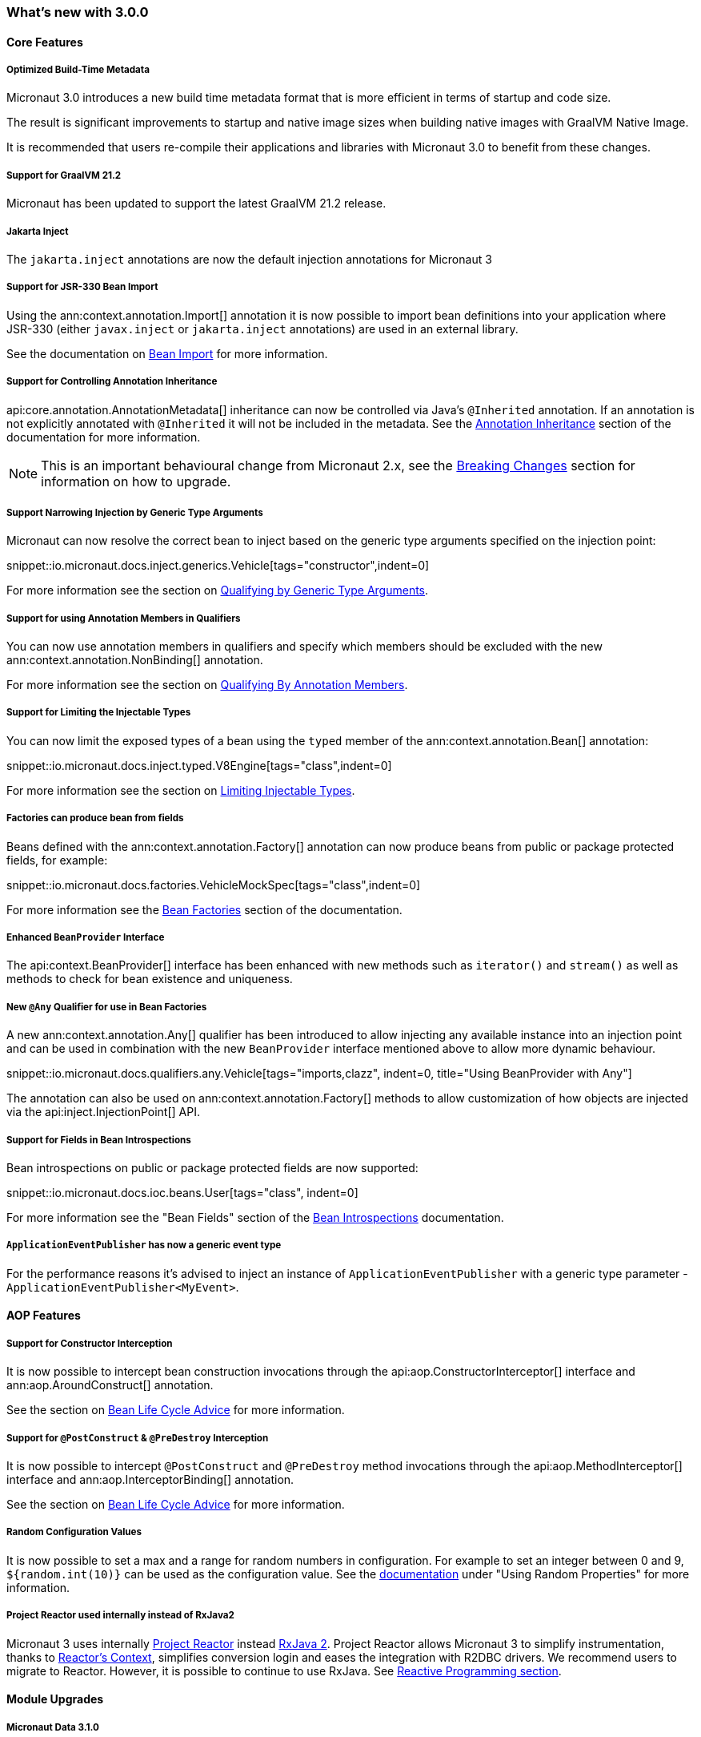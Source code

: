 === What's new with 3.0.0

==== Core Features

===== Optimized Build-Time Metadata

Micronaut 3.0 introduces a new build time metadata format that is more efficient in terms of startup and code size.

The result is significant improvements to startup and native image sizes when building native images with GraalVM Native Image.

It is recommended that users re-compile their applications and libraries with Micronaut 3.0 to benefit from these changes.

===== Support for GraalVM 21.2

Micronaut has been updated to support the latest GraalVM 21.2 release.

===== Jakarta Inject

The `jakarta.inject` annotations are now the default injection annotations for Micronaut 3

===== Support for JSR-330 Bean Import

Using the ann:context.annotation.Import[] annotation it is now possible to import bean definitions into your application where JSR-330 (either `javax.inject` or `jakarta.inject` annotations) are used in an external library.

See the documentation on <<beanImport, Bean Import>> for more information.

===== Support for Controlling Annotation Inheritance

api:core.annotation.AnnotationMetadata[] inheritance can now be controlled via Java's `@Inherited` annotation. If an annotation is not explicitly annotated with `@Inherited` it will not be included in the metadata. See the <<annotationMetadata, Annotation Inheritance>> section of the documentation for more information.

NOTE: This is an important behavioural change from Micronaut 2.x, see the <<breaks, Breaking Changes>> section for information on how to upgrade.

===== Support Narrowing Injection by Generic Type Arguments

Micronaut can now resolve the correct bean to inject based on the generic type arguments specified on the injection point:

snippet::io.micronaut.docs.inject.generics.Vehicle[tags="constructor",indent=0]

For more information see the section on <<qualifiers, Qualifying by Generic Type Arguments>>.

===== Support for using Annotation Members in Qualifiers

You can now use annotation members in qualifiers and specify which members should be excluded with the new ann:context.annotation.NonBinding[] annotation.

For more information see the section on <<qualifiers, Qualifying By Annotation Members>>.

===== Support for Limiting the Injectable Types

You can now limit the exposed types of a bean using the `typed` member of the ann:context.annotation.Bean[] annotation:

snippet::io.micronaut.docs.inject.typed.V8Engine[tags="class",indent=0]

For more information see the section on <<typed, Limiting Injectable Types>>.

===== Factories can produce bean from fields

Beans defined with the ann:context.annotation.Factory[] annotation can now produce beans from public or package protected fields, for example:

snippet::io.micronaut.docs.factories.VehicleMockSpec[tags="class",indent=0]

For more information see the <<factories, Bean Factories>> section of the documentation.

===== Enhanced `BeanProvider` Interface

The api:context.BeanProvider[] interface has been enhanced with new methods such as `iterator()` and `stream()` as well as methods to check for bean existence and uniqueness.

===== New `@Any` Qualifier for use in Bean Factories

A new ann:context.annotation.Any[] qualifier has been introduced to allow injecting any available instance into an injection point and can be used in combination with the new `BeanProvider` interface mentioned above to allow more dynamic behaviour.

snippet::io.micronaut.docs.qualifiers.any.Vehicle[tags="imports,clazz", indent=0, title="Using BeanProvider with Any"]

The annotation can also be used on ann:context.annotation.Factory[] methods to allow customization of how objects are injected via the api:inject.InjectionPoint[] API.

===== Support for Fields in Bean Introspections

Bean introspections on public or package protected fields are now supported:

snippet::io.micronaut.docs.ioc.beans.User[tags="class", indent=0]

For more information see the "Bean Fields" section of the <<introspection, Bean Introspections>> documentation.

===== `ApplicationEventPublisher` has now a generic event type

For the performance reasons it's advised to inject an instance of `ApplicationEventPublisher` with a generic type parameter - `ApplicationEventPublisher<MyEvent>`.

==== AOP Features

===== Support for Constructor Interception

It is now possible to intercept bean construction invocations through the api:aop.ConstructorInterceptor[] interface and ann:aop.AroundConstruct[] annotation.

See the section on <<lifecycleAdvice, Bean Life Cycle Advice>> for more information.

===== Support for `@PostConstruct` & `@PreDestroy` Interception

It is now possible to intercept `@PostConstruct` and `@PreDestroy` method invocations through the api:aop.MethodInterceptor[] interface and ann:aop.InterceptorBinding[] annotation.

See the section on <<lifecycleAdvice, Bean Life Cycle Advice>> for more information.


===== Random Configuration Values

It is now possible to set a max and a range for random numbers in configuration. For example to set an integer between 0 and 9, `${random.int(10)}` can be used as the configuration value. See the <<propertySource, documentation>> under "Using Random Properties" for more information.

===== Project Reactor used internally instead of RxJava2

Micronaut 3 uses internally https://projectreactor.io[Project Reactor] instead https://github.com/ReactiveX/RxJava[RxJava 2]. Project Reactor allows
Micronaut 3 to simplify instrumentation, thanks to https://projectreactor.io/docs/core/release/api/reactor/util/context/Context.html[Reactor's Context],  simplifies conversion login and eases the integration with R2DBC drivers. We recommend users to migrate to Reactor. However, it is possible to continue to use RxJava. See <<reactiveConfigs, Reactive Programming section>>.

==== Module Upgrades

===== Micronaut Data 3.1.0

- Kotlin's coroutines support. New repository interface `CoroutineCrudRepository`.
- Support for `AttributeConverter`
- R2DBC upgraded to `Arabba-SR11`
- JPA Criteria specifications

===== Micronaut Micrometer 4.0.0

The https://micronaut-projects.github.io/micronaut-micrometer/latest/guide/[Micrometer module] has been upgraded and now supports repeated definitions of the https://micrometer.io/?/docs/concepts#_the_timed_annotation[@Timed] annotation as well as also supporting the `@Counted` annotation for counters when you add the `micronaut-micrometer-annotation` dependency to your annotation processor classpath.

===== Micronaut Oracle Cloud 2.0.0

Micronaut's https://micronaut-projects.github.io/micronaut-oracle-cloud/latest/guide/[Oracle Cloud Integration] has been updated with support for Cloud Monitoring and Tracing.

===== Micronaut Cassandra 4.0.0

The https://micronaut-projects.github.io/micronaut-cassandra/latest/guide/[Micronaut Cassandra] integration now includes support for GraalVM out of the box.

===== Other Modules

- Micronaut Acme 3.0.0
- Micronaut Aws 3.0.0
- Micronaut Azure 3.0.0
- Micronaut Cache 3.0.0
- Micronaut Discovery Client 3.0.0
- Micronaut ElasticSearch 3.0.0
- Micronaut Flyway 4.1.0
- Micronaut GCP 4.0.0
- Micronaut GraphQL 3.0.0
- Micronaut Groovy 3.0.0
- Micronaut Grpc 3.0.0
- Micronaut Jackson XML 3.0.0
- Micronaut Jaxrs 3.0.0
- Micronaut JMX 3.0.0
- Micronaut Kafka 4.0.0
- Micronaut Kotlin 3.0.0
- Micronaut Kubernetes 3.0.0
- Micronaut Liquibase 4.0.2
- Micronaut Mongo 4.0.0
- Micronaut MQTT 2.0.0
- Micronaut Multitenancy 4.0.0
- Micronaut Nats Io 3.0.0
- Micronaut Neo4j 5.0.0
- Micronaut OpenApi 3.0.1
- Micronaut Picocli 4.0.0
- Micronaut Problem Json 2.0.0
- Micronaut R2DBC 2.0.0
- Micronaut RabbitMQ 3.0.0
- Micronaut Reactor 2.0.0
- Micronaut Redis 5.0.0
- Micronaut RSS 3.0.0
- Micronaut RxJava2 1.0.0 (new)
- Micronaut RxJava3 2.0.0
- Micronaut Security 3.0.0
- Micronaut Servlet 3.0.0
- Micronaut Spring 4.0.0
- Micronaut SQL 4.0.0
- Micronaut Test 3.0.0
- Micronaut Views 3.0.0

===== Dependency Upgrades

- Caffeine 2.9.1
- Cassandra 4.11.1
- Elasticsearch 7.12.0
- Flyway 7.12.1
- GraalVM 21.2.0
- H2 Database 1.4.200
- Hazelcast 4.2.1
- Hibernate 5.5.3.Final
- Hikari 4.0.3
- Infinispan 12.1.6.Final
- Jackson 2.12.4
- Jaeger 1.6.0
- Jakarta Annotation API 2.0.0
- JAsync 1.2.2
- JDBI 3.20.1
- JOOQ 3.14.12
- JUnit 5.7.2
- Kafka 2.8.0
- Kotlin 1.5.21
- Kotlin Coroutines 1.5.1
- Ktor 1.6.1
- Liquibase 4.4.3
- MariaDB Driver 2.7.3
- Micrometer 1.7.1
- MongoDB 4.3.0
- MS SQL Driver 9.2.1.jre8
- MySQL Driver 8.0.25
- Neo4j Driver 4.2.7
- Postgres Driver 42.2.23
- Reactor 3.4.8
- RxJava3 3.0.13
- SLF4J 1.7.29
- Snake YAML 1.29
- Spock 2.0-groovy-3.0
- Spring 5.3.9
- Spring Boot 2.5.3
- Testcontainers 1.15.3
- Tomcat JDBC 10.0.8
- Vertx SQL Drivers 4.1.1
